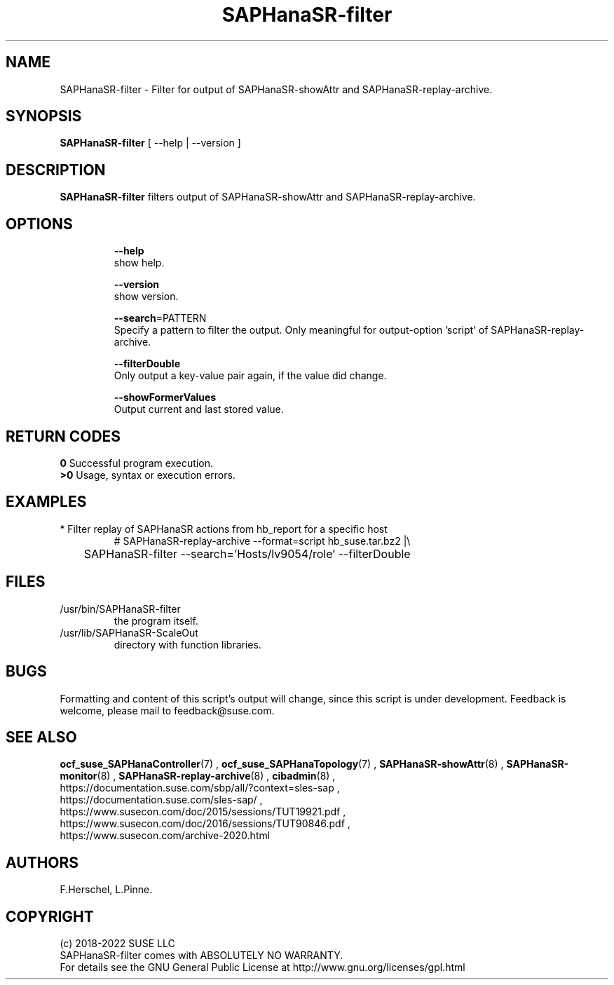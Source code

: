.\" Version: 0.155.0
.\"
.TH SAPHanaSR-filter 8 "27 May 2022" "" "SAPHanaSR-filter.8"
.\"
.SH NAME
SAPHanaSR-filter \- Filter for output of SAPHanaSR-showAttr and SAPHanaSR-replay-archive.
.\"
.SH SYNOPSIS
\fBSAPHanaSR-filter\fR [ --help | --version ]
.br
.\"\fBSAPHanaSR-monitor\fR TODO 
.\"
.SH DESCRIPTION
\fBSAPHanaSR-filter\fP filters output of SAPHanaSR-showAttr and SAPHanaSR-replay-archive. 
.\" TODO description
.\"
.SH OPTIONS
.HP
\fB --help\fR
        show help.
.HP
\fB --version\fR
        show version.
.HP
\fB --search\fR=PATTERN
.br
        Specify a pattern to filter the output. Only meaningful for output-option 'script' of SAPHanaSR-replay-archive.
.HP
\fB --filterDouble\fR
.br
        Only output a key-value pair again, if the value did change.
.HP
\fB --showFormerValues\fR
.br
        Output current and last stored value.
.\" TODO more options
.\"
.SH RETURN CODES
.B 0
Successful program execution.
.br
.B >0
Usage, syntax or execution errors.
.\"
.SH EXAMPLES
.TP
* Filter replay of SAPHanaSR actions from hb_report for a specific host
# SAPHanaSR-replay-archive --format=script hb_suse.tar.bz2 |\\
.br
	SAPHanaSR-filter --search='Hosts/lv9054/role' --filterDouble
.\"
.SH FILES
.TP
/usr/bin/SAPHanaSR-filter
the program itself.
.TP
/usr/lib/SAPHanaSR-ScaleOut
directory with function libraries.
.\"
.SH BUGS
Formatting and content of this script's output will change, since this
script is under development.
Feedback is welcome, please mail to feedback@suse.com.
.\"
.SH SEE ALSO
\fBocf_suse_SAPHanaController\fP(7) , \fBocf_suse_SAPHanaTopology\fP(7) ,
\fBSAPHanaSR-showAttr\fP(8) , \fBSAPHanaSR-monitor\fP(8) , \fBSAPHanaSR-replay-archive\fP(8) ,
\fBcibadmin\fP(8) , 
.br
https://documentation.suse.com/sbp/all/?context=sles-sap ,
.br
https://documentation.suse.com/sles-sap/ ,
.br
https://www.susecon.com/doc/2015/sessions/TUT19921.pdf ,
.br
https://www.susecon.com/doc/2016/sessions/TUT90846.pdf ,
.br
https://www.susecon.com/archive-2020.html
.\"
.SH AUTHORS
F.Herschel, L.Pinne.
.\"
.SH COPYRIGHT
.br
(c) 2018-2022 SUSE LLC
.br
SAPHanaSR-filter comes with ABSOLUTELY NO WARRANTY.
.br
For details see the GNU General Public License at
http://www.gnu.org/licenses/gpl.html
.\"
